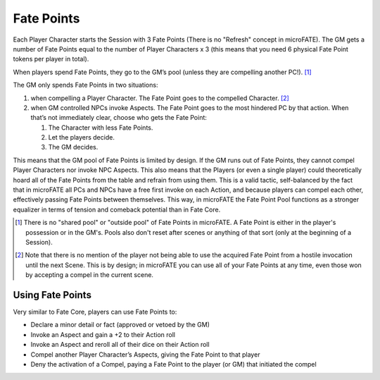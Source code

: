 Fate Points
===========

Each Player Character starts the Session with 3 Fate Points (There is no "Refresh" concept in microFATE). The GM gets a number of Fate Points equal to the number of Player Characters x 3 (this means that you need 6 physical Fate Point tokens per player in total).

When players spend Fate Points, they go to the GM’s pool (unless they
are compelling another PC!). [#]_

The GM only spends Fate Points in two situations:

1. when compelling a Player Character. The Fate Point goes to the
   compelled Character. [#]_
2. when GM controlled NPCs invoke Aspects. The Fate Point goes to the
   most hindered PC by that action. When that’s not immediately clear,
   choose who gets the Fate Point:

   1. The Character with less Fate Points.
   2. Let the players decide.
   3. The GM decides.

This means that the GM pool of Fate Points is limited by design. If the
GM runs out of Fate Points, they cannot compel Player Characters nor
invoke NPC Aspects. This also means that the Players (or even a single
player) could theoretically hoard all of the Fate Points from the table
and refrain from using them. This is a valid tactic, self-balanced by
the fact that in microFATE all PCs and NPCs have a free first invoke on
each Action, and because players can compel each other, effectively
passing Fate Points between themselves. This way, in microFATE the Fate
Point Pool functions as a stronger equalizer in terms of tension and
comeback potential than in Fate Core.

.. [#] There is no "shared pool" or "outside pool" of Fate Points in microFATE. A Fate Point is either in the player's possession or in the GM's. Pools also don't reset after scenes or anything of that sort (only at the beginning of a Session).
.. [#] Note that there is no mention of the player not being able to use the acquired Fate Point from a hostile invocation until the next Scene. This is by design; in microFATE you can use all of your Fate Points at any time, even those won by accepting a compel in the current scene.

Using Fate Points
-----------------

Very similar to Fate Core, players can use Fate Points to:

-  Declare a minor detail or fact (approved or vetoed by the GM)
-  Invoke an Aspect and gain a +2 to their Action roll
-  Invoke an Aspect and reroll all of their dice on their Action roll
-  Compel another Player Character’s Aspects, giving the Fate Point to
   that player
-  Deny the activation of a Compel, paying a Fate Point to the player
   (or GM) that initiated the compel
